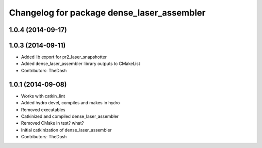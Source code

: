 ^^^^^^^^^^^^^^^^^^^^^^^^^^^^^^^^^^^^^^^^^^^
Changelog for package dense_laser_assembler
^^^^^^^^^^^^^^^^^^^^^^^^^^^^^^^^^^^^^^^^^^^

1.0.4 (2014-09-17)
------------------

1.0.3 (2014-09-11)
------------------
* Added lib export for pr2_laser_snapshotter
* Added dense_laser_assembler library outputs to CMakeList
* Contributors: TheDash

1.0.1 (2014-09-08)
------------------
* Works with catkin_lint
* Added hydro devel, compiles and makes in hydro
* Removed executables
* Catkinized and compiled dense_laser_assembler
* Removed CMake in test? what?
* Initial catkinization of dense_laser_assembler
* Contributors: TheDash
